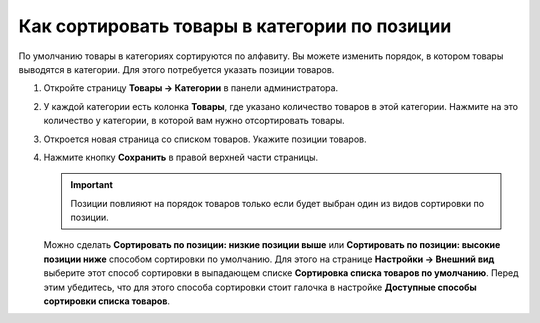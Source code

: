 *********************************************
Как сортировать товары в категории по позиции
*********************************************

По умолчанию товары в категориях сортируются по алфавиту. Вы можете изменить порядок, в котором товары выводятся в категории. Для этого потребуется указать позиции товаров.

#. Откройте страницу **Товары → Категории** в панели администратора.

#. У каждой категории есть колонка **Товары**, где указано количество товаров в этой категории. Нажмите на это количество у категории, в которой вам нужно отсортировать товары.

   .. fancybox:: img/categories_list_01.png
       :alt: Список категорий

#. Откроется новая страница со списком товаров. Укажите позиции товаров.

   .. fancybox:: img/category_products.png
       :alt: Товары из категории

#. Нажмите кнопку **Сохранить** в правой верхней части страницы.

   .. important::

       Позиции повлияют на порядок товаров только если будет выбран один из видов сортировки по позиции.

   Можно сделать **Сортировать по позиции: низкие позиции выше** или **Сортировать по позиции: высокие позиции ниже** способом сортировки по умолчанию. Для этого на странице **Настройки → Внешний вид** выберите этот способ сортировки в выпадающем списке **Сортировка списка товаров по умолчанию**. Перед этим убедитесь, что для этого способа сортировки стоит галочка в настройке **Доступные способы сортировки списка товаров**. 
